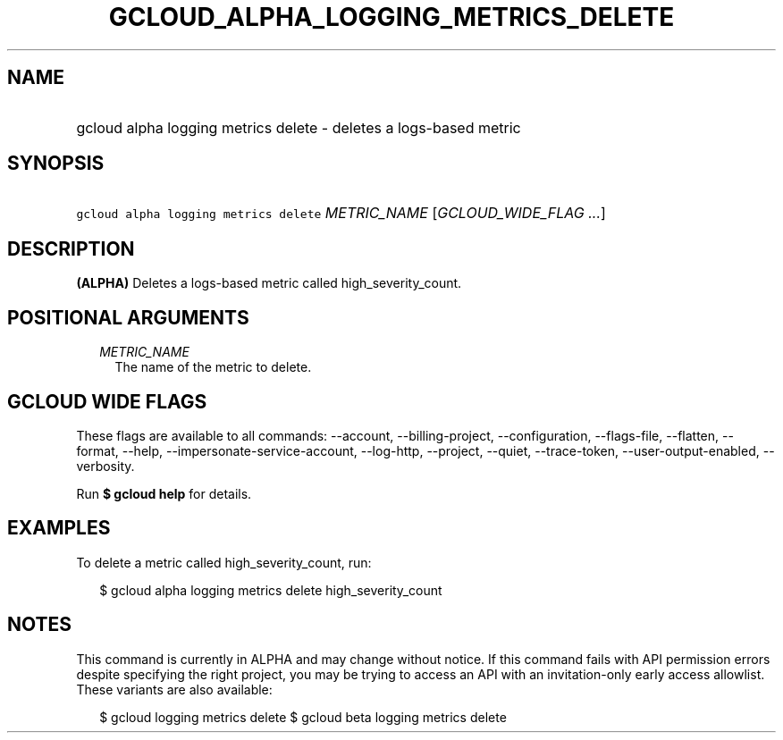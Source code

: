 
.TH "GCLOUD_ALPHA_LOGGING_METRICS_DELETE" 1



.SH "NAME"
.HP
gcloud alpha logging metrics delete \- deletes a logs\-based metric



.SH "SYNOPSIS"
.HP
\f5gcloud alpha logging metrics delete\fR \fIMETRIC_NAME\fR [\fIGCLOUD_WIDE_FLAG\ ...\fR]



.SH "DESCRIPTION"

\fB(ALPHA)\fR Deletes a logs\-based metric called high_severity_count.



.SH "POSITIONAL ARGUMENTS"

.RS 2m
.TP 2m
\fIMETRIC_NAME\fR
The name of the metric to delete.


.RE
.sp

.SH "GCLOUD WIDE FLAGS"

These flags are available to all commands: \-\-account, \-\-billing\-project,
\-\-configuration, \-\-flags\-file, \-\-flatten, \-\-format, \-\-help,
\-\-impersonate\-service\-account, \-\-log\-http, \-\-project, \-\-quiet,
\-\-trace\-token, \-\-user\-output\-enabled, \-\-verbosity.

Run \fB$ gcloud help\fR for details.



.SH "EXAMPLES"

To delete a metric called high_severity_count, run:

.RS 2m
$ gcloud alpha logging metrics delete high_severity_count
.RE



.SH "NOTES"

This command is currently in ALPHA and may change without notice. If this
command fails with API permission errors despite specifying the right project,
you may be trying to access an API with an invitation\-only early access
allowlist. These variants are also available:

.RS 2m
$ gcloud logging metrics delete
$ gcloud beta logging metrics delete
.RE

